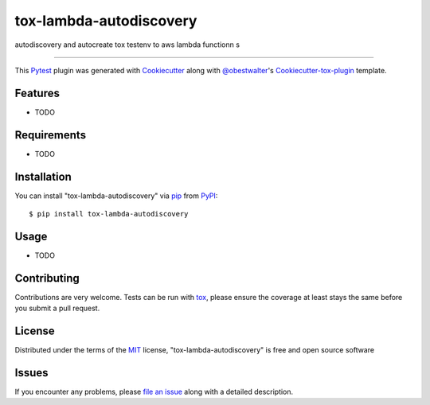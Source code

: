 ========================
tox-lambda-autodiscovery
========================

.. image:: https://img.shields.io/pypi/v/tox-lambda-autodiscovery.svg
    :target: https://pypi.org/project/tox-lambda-autodiscovery
    :alt: PyPI version

.. image:: https://img.shields.io/pypi/pyversions/tox-lambda-autodiscovery.svg
    :target: https://pypi.org/project/tox-lambda-autodiscovery
    :alt: Python versions

.. image:: https://travis-ci.org/luzfcb/tox-lambda-autodiscovery.svg?branch=master
    :target: https://travis-ci.org/luzfcb/tox-lambda-autodiscovery
    :alt: See Build Status on Travis CI

.. image:: https://ci.appveyor.com/api/projects/status/github/luzfcb/tox-lambda-autodiscovery?branch=master
    :target: https://ci.appveyor.com/project/luzfcb/tox-lambda-autodiscovery/branch/master
    :alt: See Build Status on AppVeyor

autodiscovery and autocreate tox testenv to aws lambda functionn s

----

This `Pytest`_ plugin was generated with `Cookiecutter`_ along with `@obestwalter`_'s `Cookiecutter-tox-plugin`_ template.


Features
--------

* TODO


Requirements
------------

* TODO


Installation
------------

You can install "tox-lambda-autodiscovery" via `pip`_ from `PyPI`_::

    $ pip install tox-lambda-autodiscovery


Usage
-----

* TODO

Contributing
------------
Contributions are very welcome. Tests can be run with `tox`_, please ensure
the coverage at least stays the same before you submit a pull request.

License
-------

Distributed under the terms of the `MIT`_ license, "tox-lambda-autodiscovery" is free and open source software


Issues
------

If you encounter any problems, please `file an issue`_ along with a detailed description.

.. _`Cookiecutter`: https://github.com/audreyr/cookiecutter
.. _`@obestwalter`: https://github.com/obestwalter
.. _`MIT`: http://opensource.org/licenses/MIT
.. _`BSD-3`: http://opensource.org/licenses/BSD-3-Clause
.. _`GNU GPL v3.0`: http://www.gnu.org/licenses/gpl-3.0.txt
.. _`Apache Software License 2.0`: http://www.apache.org/licenses/LICENSE-2.0
.. _`cookiecutter-tox-plugin`: https://github.com/tox-dev/cookiecutter-tox-plugin
.. _`file an issue`: https://github.com/luzfcb/tox-lambda-autodiscovery/issues
.. _`pytest`: https://github.com/pytest-dev/pytest
.. _`tox`: https://tox.readthedocs.io/en/latest/
.. _`pip`: https://pypi.org/project/pip/
.. _`PyPI`: https://pypi.org
